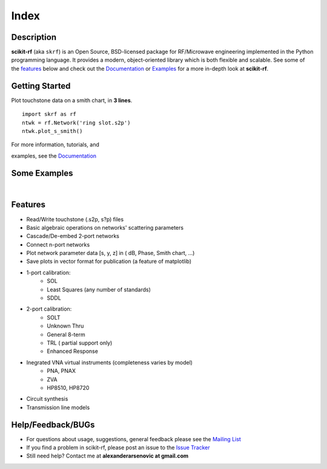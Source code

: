 .. raw:: html

   <style type="text/css">
     h1 {
         display: none;
         margin: 0;
         padding: 0;
     }
   </style>

   
======
Index
======

------------
Description
------------

**scikit-rf** (aka ``skrf``) 
is an Open Source, BSD-licensed package for  RF/Microwave engineering implemented in the Python programming language. It provides a modern, object-oriented library  which is both flexible and scalable.  See some of the `features`_ below and check out the  `Documentation <http://scikit-rf.readthedocs.org/>`_ or `Examples <http://nbviewer.ipython.org/github/scikit-rf/examples/blob/master/index.ipynb>`_ for a more in-depth look at  **scikit-rf**. 

--------------------------
Getting Started
--------------------------

.. raw:: html

   <div style="float: left; padding-right: 2em;">

Plot touchstone data on a smith chart, in **3 lines**. 

::

   import skrf as rf
   ntwk = rf.Network('ring slot.s2p')
   ntwk.plot_s_smith()

For more information, tutorials, and 

examples, see the `Documentation <http://scikit-rf.readthedocs.org/>`_

.. raw:: html

   </div>

   <div class="gallery_image" style="margin-top: 0; margin-bottom: 1em;">
   <img src="_static/smith_chart.png"/>
   </div>

   <div style="clear: left;"/>


--------------------------
Some Examples 
--------------------------

.. raw:: html
   :file: carousel_simple.html
   
|




-------------
Features
-------------

* Read/Write touchstone (.s2p, s?p) files
* Basic algebraic operations on networks' scattering parameters
* Cascade/De-embed 2-port networks
* Connect n-port networks
* Plot network parameter data [s, y, z] in ( dB, Phase, Smith chart, ...)
* Save plots in vector format for publication (a feature of matplotlib)
* 1-port calibration:
   * SOL 
   * Least Squares (any number of standards)
   * SDDL
* 2-port calibration:
   * SOLT
   * Unknown Thru
   * General 8-term 
   * TRL ( partial support only)
   * Enhanced Response
* Inegrated VNA virtual instruments (completeness varies by model)
    * PNA, PNAX
    * ZVA 
    * HP8510, HP8720
* Circuit synthesis
* Transmission line models


--------------------------
Help/Feedback/BUGs
--------------------------

* For questions about usage, suggestions, general feedback please see the `Mailing List <http://groups.google.com/group/scikit-rf>`_


* If you find a problem in scikit-rf, please post an issue to the `Issue Tracker <https://github.com/scikit-rf/scikit-rf/issues>`_

* Still need help? Contact me at **alexanderarsenovic at gmail.com**





